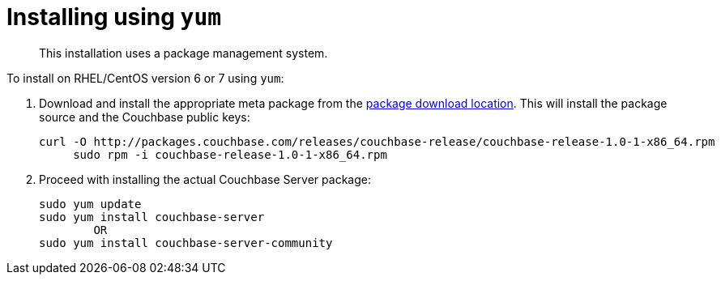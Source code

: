 [#topic_trh_4tc_kv]
= Installing using `yum`

[abstract]
This installation uses a package management system.

To install on RHEL/CentOS version 6 or 7 using `yum`:

. Download and install the appropriate meta package from the http://packages.couchbase.com/releases/couchbase-release/couchbase-release-1.0-0-x86_64.rpm[package download location].
This will install the package source and the Couchbase public keys:
+
----
curl -O http://packages.couchbase.com/releases/couchbase-release/couchbase-release-1.0-1-x86_64.rpm 
     sudo rpm -i couchbase-release-1.0-1-x86_64.rpm
----

. Proceed with installing the actual Couchbase Server package:
+
----
sudo yum update
sudo yum install couchbase-server 
        OR
sudo yum install couchbase-server-community
----
